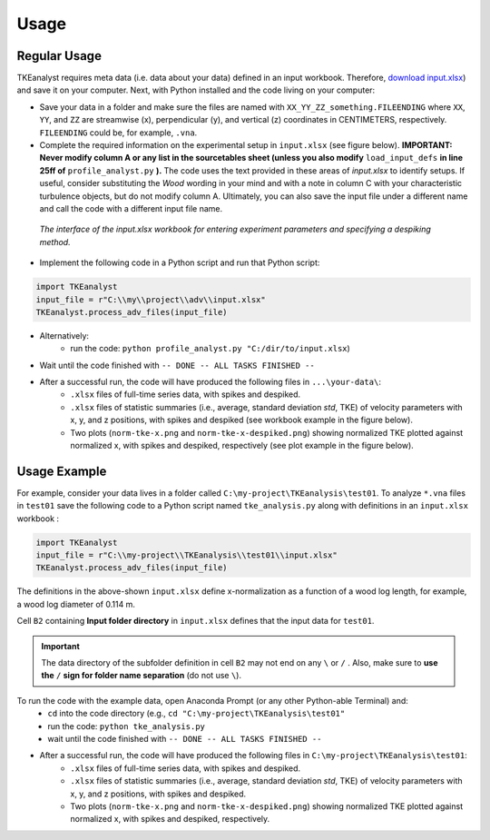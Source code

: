 
Usage
=====

Regular Usage
-------------

TKEanalyst requires meta data (i.e. data about your data) defined in an input workbook. Therefore, `download input.xlsx <https://github.com/sschwindt/TKEanalyst/raw/main/input.xlsx>`_) and save it on your computer.
Next, with Python installed and the code living on your computer:

- Save your data in a folder and make sure the files are named with ``XX_YY_ZZ_something.FILEENDING`` where ``XX``, ``YY``, and ``ZZ`` are streamwise (x), perpendicular (y), and vertical (z) coordinates in CENTIMETERS, respectively. ``FILEENDING`` could be, for example, ``.vna``.
- Complete the required information on the experimental setup in ``input.xlsx`` (see figure below). **IMPORTANT: Never modify column A or any list in the sourcetables sheet (unless you also modify** ``load_input_defs`` **in line 25ff of** ``profile_analyst.py`` **).**  The code uses the text provided in these areas of *input.xlsx* to identify setups. If useful, consider substituting the *Wood* wording in your mind and with a note in column C with your characteristic turbulence objects, but do not modify column A. Ultimately, you can also save the input file under a different name and call the code with a different input file name.

.. figure:: https://github.com/sschwindt/TKEanalyst/raw/main/docs/img/input-xlsx.jpg
   :alt: input turbulent tke experiment setup parameters

   *The interface of the input.xlsx workbook for entering experiment parameters and specifying a despiking method.*

- Implement the following code in a Python script and run that Python script:

.. code-block::

    import TKEanalyst
    input_file = r"C:\\my\\project\\adv\\input.xlsx"
    TKEanalyst.process_adv_files(input_file)

- Alternatively:
    + run the code: ``python profile_analyst.py "C:/dir/to/input.xlsx``)
- Wait until the code finished with ``-- DONE -- ALL TASKS FINISHED --``
- After a successful run, the code will have produced the following files in ``...\your-data\``:
    + ``.xlsx`` files of full-time series data, with spikes and despiked.
    + ``.xlsx`` files of statistic summaries (i.e., average, standard deviation *std*, TKE) of velocity parameters with x, y, and z positions, with spikes and despiked (see workbook example in the figure below).
    + Two plots (``norm-tke-x.png`` and ``norm-tke-x-despiked.png``) showing normalized TKE plotted against normalized x, with spikes and despiked, respectively (see plot example in the figure below).

.. figure:: https://github.com/sschwindt/tke-calculator/raw/main/docs/img/output-example.jpg
   :alt: example output tke-calculator

    *Exemplary output workbook of despiked statistics, such as averages, standard deviations, and standard errors of u, v, w, shear stresses (tau) and TKE.*

.. figure:: https://github.com/sschwindt/tke-calculator/raw/main/docs/img/norm-tke-x-despiked.png
   :alt: example output normalized tke plot

    *Exemplary outputof normalized TKE vs. normalized x coordinates.*

Usage Example
-------------

For example, consider your data lives in a folder called ``C:\my-project\TKEanalysis\test01``. To analyze ``*.vna`` files in ``test01`` save the following code to a Python script named ``tke_analysis.py`` along with definitions in an ``input.xlsx`` workbook :


.. code-block::

    import TKEanalyst
    input_file = r"C:\\my-project\\TKEanalysis\\test01\\input.xlsx"
    TKEanalyst.process_adv_files(input_file)

The definitions in the above-shown ``input.xlsx`` define x-normalization as a function of a wood log length, for example, a wood log diameter of 0.114 m.

Cell ``B2`` containing **Input folder directory** in ``input.xlsx`` defines that the input data for ``test01``.

.. important::

    The data directory of the subfolder definition in cell ``B2`` may not end on any ``\`` or  ``/`` . Also, make sure to **use the** ``/`` **sign for folder name separation** (do not use ``\``).

To run the code with the example data, open Anaconda Prompt (or any other Python-able Terminal) and:
    + ``cd`` into the code directory (e.g., ``cd "C:\my-project\TKEanalysis\test01"``
    + run the code: ``python tke_analysis.py``
    + wait until the code finished with ``-- DONE -- ALL TASKS FINISHED --``
- After a successful run, the code will have produced the following files in ``C:\my-project\TKEanalysis\test01``:
    + ``.xlsx`` files of full-time series data, with spikes and despiked.
    + ``.xlsx`` files of statistic summaries (i.e., average, standard deviation *std*, TKE) of velocity parameters with x, y, and z positions, with spikes and despiked.
    + Two plots (``norm-tke-x.png`` and ``norm-tke-x-despiked.png``) showing normalized TKE plotted against normalized x, with spikes and despiked, respectively.







